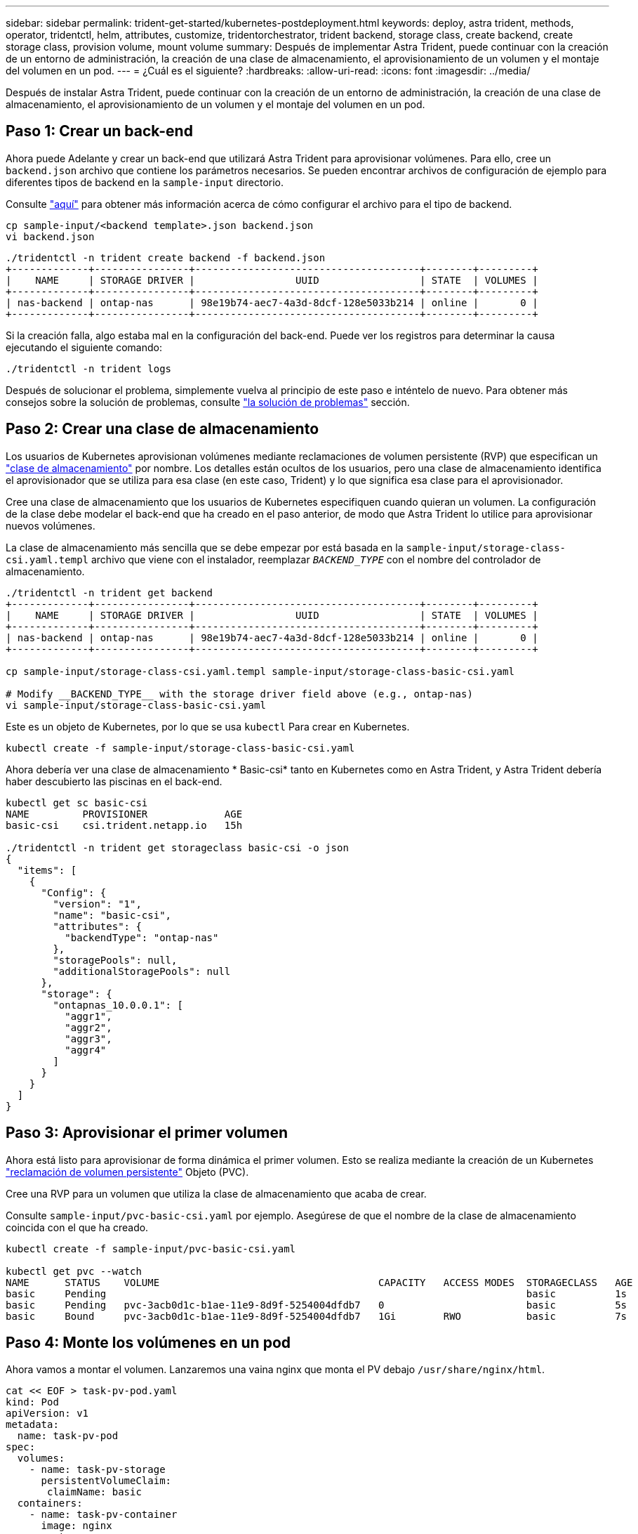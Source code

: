 ---
sidebar: sidebar 
permalink: trident-get-started/kubernetes-postdeployment.html 
keywords: deploy, astra trident, methods, operator, tridentctl, helm, attributes, customize, tridentorchestrator, trident backend, storage class, create backend, create storage class, provision volume, mount volume 
summary: Después de implementar Astra Trident, puede continuar con la creación de un entorno de administración, la creación de una clase de almacenamiento, el aprovisionamiento de un volumen y el montaje del volumen en un pod. 
---
= ¿Cuál es el siguiente?
:hardbreaks:
:allow-uri-read: 
:icons: font
:imagesdir: ../media/


[role="lead"]
Después de instalar Astra Trident, puede continuar con la creación de un entorno de administración, la creación de una clase de almacenamiento, el aprovisionamiento de un volumen y el montaje del volumen en un pod.



== Paso 1: Crear un back-end

Ahora puede Adelante y crear un back-end que utilizará Astra Trident para aprovisionar volúmenes. Para ello, cree un `backend.json` archivo que contiene los parámetros necesarios. Se pueden encontrar archivos de configuración de ejemplo para diferentes tipos de backend en la `sample-input` directorio.

Consulte link:../trident-use/backends.html["aquí"^] para obtener más información acerca de cómo configurar el archivo para el tipo de backend.

[listing]
----
cp sample-input/<backend template>.json backend.json
vi backend.json
----
[listing]
----
./tridentctl -n trident create backend -f backend.json
+-------------+----------------+--------------------------------------+--------+---------+
|    NAME     | STORAGE DRIVER |                 UUID                 | STATE  | VOLUMES |
+-------------+----------------+--------------------------------------+--------+---------+
| nas-backend | ontap-nas      | 98e19b74-aec7-4a3d-8dcf-128e5033b214 | online |       0 |
+-------------+----------------+--------------------------------------+--------+---------+
----
Si la creación falla, algo estaba mal en la configuración del back-end. Puede ver los registros para determinar la causa ejecutando el siguiente comando:

[listing]
----
./tridentctl -n trident logs
----
Después de solucionar el problema, simplemente vuelva al principio de este paso e inténtelo de nuevo. Para obtener más consejos sobre la solución de problemas, consulte link:../troubleshooting.html["la solución de problemas"^] sección.



== Paso 2: Crear una clase de almacenamiento

Los usuarios de Kubernetes aprovisionan volúmenes mediante reclamaciones de volumen persistente (RVP) que especifican un https://kubernetes.io/docs/concepts/storage/storage-classes/["clase de almacenamiento"^] por nombre. Los detalles están ocultos de los usuarios, pero una clase de almacenamiento identifica el aprovisionador que se utiliza para esa clase (en este caso, Trident) y lo que significa esa clase para el aprovisionador.

Cree una clase de almacenamiento que los usuarios de Kubernetes especifiquen cuando quieran un volumen. La configuración de la clase debe modelar el back-end que ha creado en el paso anterior, de modo que Astra Trident lo utilice para aprovisionar nuevos volúmenes.

La clase de almacenamiento más sencilla que se debe empezar por está basada en la `sample-input/storage-class-csi.yaml.templ` archivo que viene con el instalador, reemplazar `__BACKEND_TYPE__` con el nombre del controlador de almacenamiento.

[listing]
----
./tridentctl -n trident get backend
+-------------+----------------+--------------------------------------+--------+---------+
|    NAME     | STORAGE DRIVER |                 UUID                 | STATE  | VOLUMES |
+-------------+----------------+--------------------------------------+--------+---------+
| nas-backend | ontap-nas      | 98e19b74-aec7-4a3d-8dcf-128e5033b214 | online |       0 |
+-------------+----------------+--------------------------------------+--------+---------+

cp sample-input/storage-class-csi.yaml.templ sample-input/storage-class-basic-csi.yaml

# Modify __BACKEND_TYPE__ with the storage driver field above (e.g., ontap-nas)
vi sample-input/storage-class-basic-csi.yaml
----
Este es un objeto de Kubernetes, por lo que se usa `kubectl` Para crear en Kubernetes.

[listing]
----
kubectl create -f sample-input/storage-class-basic-csi.yaml
----
Ahora debería ver una clase de almacenamiento * Basic-csi* tanto en Kubernetes como en Astra Trident, y Astra Trident debería haber descubierto las piscinas en el back-end.

[listing]
----
kubectl get sc basic-csi
NAME         PROVISIONER             AGE
basic-csi    csi.trident.netapp.io   15h

./tridentctl -n trident get storageclass basic-csi -o json
{
  "items": [
    {
      "Config": {
        "version": "1",
        "name": "basic-csi",
        "attributes": {
          "backendType": "ontap-nas"
        },
        "storagePools": null,
        "additionalStoragePools": null
      },
      "storage": {
        "ontapnas_10.0.0.1": [
          "aggr1",
          "aggr2",
          "aggr3",
          "aggr4"
        ]
      }
    }
  ]
}
----


== Paso 3: Aprovisionar el primer volumen

Ahora está listo para aprovisionar de forma dinámica el primer volumen. Esto se realiza mediante la creación de un Kubernetes https://kubernetes.io/docs/concepts/storage/persistent-volumes["reclamación de volumen persistente"^] Objeto (PVC).

Cree una RVP para un volumen que utiliza la clase de almacenamiento que acaba de crear.

Consulte `sample-input/pvc-basic-csi.yaml` por ejemplo. Asegúrese de que el nombre de la clase de almacenamiento coincida con el que ha creado.

[listing]
----
kubectl create -f sample-input/pvc-basic-csi.yaml

kubectl get pvc --watch
NAME      STATUS    VOLUME                                     CAPACITY   ACCESS MODES  STORAGECLASS   AGE
basic     Pending                                                                       basic          1s
basic     Pending   pvc-3acb0d1c-b1ae-11e9-8d9f-5254004dfdb7   0                        basic          5s
basic     Bound     pvc-3acb0d1c-b1ae-11e9-8d9f-5254004dfdb7   1Gi        RWO           basic          7s
----


== Paso 4: Monte los volúmenes en un pod

Ahora vamos a montar el volumen. Lanzaremos una vaina nginx que monta el PV debajo `/usr/share/nginx/html`.

[listing]
----
cat << EOF > task-pv-pod.yaml
kind: Pod
apiVersion: v1
metadata:
  name: task-pv-pod
spec:
  volumes:
    - name: task-pv-storage
      persistentVolumeClaim:
       claimName: basic
  containers:
    - name: task-pv-container
      image: nginx
      ports:
        - containerPort: 80
          name: "http-server"
      volumeMounts:
        - mountPath: "/usr/share/nginx/html"
          name: task-pv-storage
EOF
kubectl create -f task-pv-pod.yaml
----
[listing]
----
# Wait for the pod to start
kubectl get pod --watch

# Verify that the volume is mounted on /usr/share/nginx/html
kubectl exec -it task-pv-pod -- df -h /usr/share/nginx/html

# Delete the pod
kubectl delete pod task-pv-pod
----
En este momento, el pod (la aplicación) ya no existe pero el volumen sigue ahí. Puede utilizarlo desde otro pod si lo desea.

Para eliminar el volumen, elimine la reclamación:

[listing]
----
kubectl delete pvc basic
----
Ahora puede realizar tareas adicionales, como las siguientes:

* link:../trident-use/backends.html["Configurar back-ends adicionales."^]
* link:../trident-use/manage-stor-class.html["Cree clases de almacenamiento adicionales."^]

